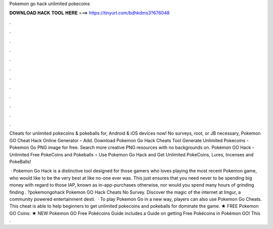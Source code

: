 Pokemon go hack unlimited pokecoins



𝐃𝐎𝐖𝐍𝐋𝐎𝐀𝐃 𝐇𝐀𝐂𝐊 𝐓𝐎𝐎𝐋 𝐇𝐄𝐑𝐄 ===> https://tinyurl.com/bdhkdms3?676048



.



.



.



.



.



.



.



.



.



.



.



.

Cheats for unlimited pokecoins & pokeballs for, Android & iOS devices now! No surveys, root, or JB necessary, Pokemon GO Cheat Hack Online Generator – Add. Download Pokemon Go Hack Cheats Tool Generate Unlimited Pokecoins - Pokemon Go PNG image for free. Search more creative PNG resources with no backgrounds on. Pokémon GO Hack - Unlimited Free PokeCoins and Pokeballs ⋆  Use Pokemon Go Hack and Get Unlimited PokeCoins, Lures, Incenses and PokeBalls!

 · Pokemon Go Hack is a distinctive tool designed for those gamers who loves playing the most recent Pokemon game, who would like to be the very best at like no-one ever was. This just ensures that you need never to be spending big money with regard to those IAP, known as in-app-purchases otherwise, nor would you spend many hours of grinding finding . ?pokemongohack Pokemon GO Hack Cheats No Survey. Discover the magic of the internet at Imgur, a community powered entertainment desti.  · To play Pokemon Go in a new way, players can also use Pokemon Go Cheats. This cheat is able to help beginners to get unlimited pokecoins and pokeballs for dominate the game. ★ FREE Pokemon GO Coins:  ★ NEW Pokemon GO Free Pokécoins Guide includes a Guide on getting Free Pokécoins in Pokémon GO! This .
